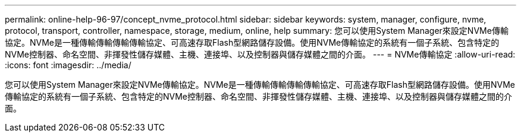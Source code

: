 ---
permalink: online-help-96-97/concept_nvme_protocol.html 
sidebar: sidebar 
keywords: system, manager, configure, nvme, protocol, transport, controller, namespace, storage, medium, online, help 
summary: 您可以使用System Manager來設定NVMe傳輸協定。NVMe是一種傳輸傳輸傳輸傳輸協定、可高速存取Flash型網路儲存設備。使用NVMe傳輸協定的系統有一個子系統、包含特定的NVMe控制器、命名空間、非揮發性儲存媒體、主機、連接埠、以及控制器與儲存媒體之間的介面。 
---
= NVMe傳輸協定
:allow-uri-read: 
:icons: font
:imagesdir: ../media/


[role="lead"]
您可以使用System Manager來設定NVMe傳輸協定。NVMe是一種傳輸傳輸傳輸傳輸協定、可高速存取Flash型網路儲存設備。使用NVMe傳輸協定的系統有一個子系統、包含特定的NVMe控制器、命名空間、非揮發性儲存媒體、主機、連接埠、以及控制器與儲存媒體之間的介面。
